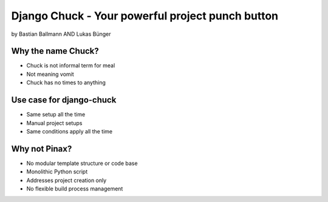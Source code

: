 ============================================================
Django Chuck - Your powerful project punch button
============================================================

by Bastian Ballmann AND Lukas Bünger

Why the name Chuck?
========================

* Chuck is not informal term for meal
* Not meaning vomit
* Chuck has no times to anything

Use case for django-chuck
====================================

* Same setup all the time
* Manual project setups
* Same conditions apply all the time

Why not Pinax?
==============

* No modular template structure or code base
* Monolithic Python script
* Addresses project creation only
* No flexible build process management
